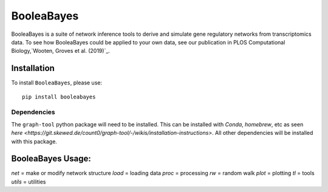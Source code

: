 =======================================================
BooleaBayes
=======================================================
.. image:: https://badge.fury.io/py/booleabayes.svg
    :target: https://pypi.org/project/booleabayes/
    :alt: PYPi Version

BooleaBayes is a suite of network inference tools to derive and simulate gene regulatory networks from transcriptomics data. To see how BooleaBayes could be applied to your own data, see our publication in PLOS Computational Biology,`Wooten, Groves et al. (2019)`_. 

.. _`Wooten, Groves et al. (2019)`:https://journals.plos.org/ploscompbiol/article?id=10.1371/journal.pcbi.1007343

Installation
~~~~~~~~~~~~

To install ``BooleaBayes``, please use::

    pip install booleabayes

Dependencies
---------------------

The ``graph-tool`` python package will need to be installed. This can be installed with `Conda`, `homebrew`, etc as seen `here <https://git.skewed.de/count0/graph-tool/-/wikis/installation-instructions>`. All other dependencies will be installed with this package.

BooleaBayes Usage:
~~~~~~~~~~~~

`net` = make or modify network structure
`load` = loading data
`proc` = processing
`rw` = random walk
`plot` = plotting
`tl` = tools
`utils` = utilities